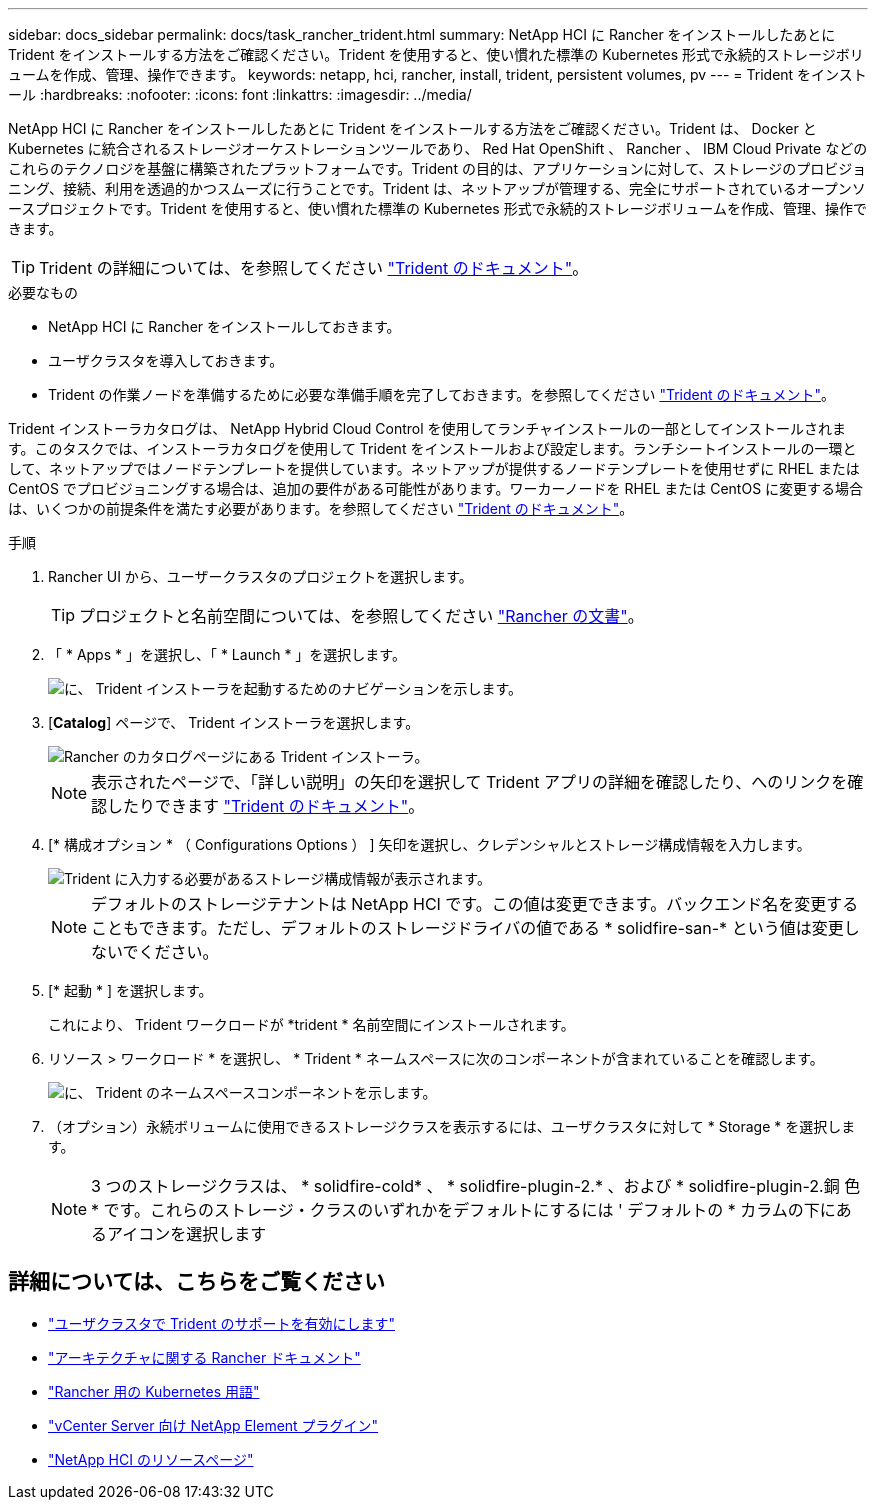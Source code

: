 ---
sidebar: docs_sidebar 
permalink: docs/task_rancher_trident.html 
summary: NetApp HCI に Rancher をインストールしたあとに Trident をインストールする方法をご確認ください。Trident を使用すると、使い慣れた標準の Kubernetes 形式で永続的ストレージボリュームを作成、管理、操作できます。 
keywords: netapp, hci, rancher, install, trident, persistent volumes, pv 
---
= Trident をインストール
:hardbreaks:
:nofooter: 
:icons: font
:linkattrs: 
:imagesdir: ../media/


[role="lead"]
NetApp HCI に Rancher をインストールしたあとに Trident をインストールする方法をご確認ください。Trident は、 Docker と Kubernetes に統合されるストレージオーケストレーションツールであり、 Red Hat OpenShift 、 Rancher 、 IBM Cloud Private などのこれらのテクノロジを基盤に構築されたプラットフォームです。Trident の目的は、アプリケーションに対して、ストレージのプロビジョニング、接続、利用を透過的かつスムーズに行うことです。Trident は、ネットアップが管理する、完全にサポートされているオープンソースプロジェクトです。Trident を使用すると、使い慣れた標準の Kubernetes 形式で永続的ストレージボリュームを作成、管理、操作できます。


TIP: Trident の詳細については、を参照してください https://netapp-trident.readthedocs.io/en/stable-v20.10/introduction.html["Trident のドキュメント"^]。

.必要なもの
* NetApp HCI に Rancher をインストールしておきます。
* ユーザクラスタを導入しておきます。
* Trident の作業ノードを準備するために必要な準備手順を完了しておきます。を参照してください https://netapp-trident.readthedocs.io/en/stable-v20.10/kubernetes/operations/tasks/worker.html["Trident のドキュメント"]。


Trident インストーラカタログは、 NetApp Hybrid Cloud Control を使用してランチャインストールの一部としてインストールされます。このタスクでは、インストーラカタログを使用して Trident をインストールおよび設定します。ランチシートインストールの一環として、ネットアップではノードテンプレートを提供しています。ネットアップが提供するノードテンプレートを使用せずに RHEL または CentOS でプロビジョニングする場合は、追加の要件がある可能性があります。ワーカーノードを RHEL または CentOS に変更する場合は、いくつかの前提条件を満たす必要があります。を参照してください https://netapp-trident.readthedocs.io/en/stable-v20.10/kubernetes/operations/tasks/worker.html["Trident のドキュメント"]。

.手順
. Rancher UI から、ユーザークラスタのプロジェクトを選択します。
+

TIP: プロジェクトと名前空間については、を参照してください https://rancher.com/docs/rancher/v2.x/en/cluster-admin/projects-and-namespaces/["Rancher の文書"^]。

. 「 * Apps * 」を選択し、「 * Launch * 」を選択します。
+
image::rancher-install-trident.jpg[に、 Trident インストーラを起動するためのナビゲーションを示します。]

. [*Catalog*] ページで、 Trident インストーラを選択します。
+
image::rancher-trident.jpg[Rancher のカタログページにある Trident インストーラ。]

+

NOTE: 表示されたページで、「詳しい説明」の矢印を選択して Trident アプリの詳細を確認したり、へのリンクを確認したりできます https://netapp-trident.readthedocs.io/en/stable-v20.10/introduction.html["Trident のドキュメント"]。

. [* 構成オプション * （ Configurations Options ） ] 矢印を選択し、クレデンシャルとストレージ構成情報を入力します。
+
image::rancher-trident-config.jpg[Trident に入力する必要があるストレージ構成情報が表示されます。]

+

NOTE: デフォルトのストレージテナントは NetApp HCI です。この値は変更できます。バックエンド名を変更することもできます。ただし、デフォルトのストレージドライバの値である * solidfire-san-* という値は変更しないでください。

. [* 起動 * ] を選択します。
+
これにより、 Trident ワークロードが *trident * 名前空間にインストールされます。

. リソース > ワークロード * を選択し、 * Trident * ネームスペースに次のコンポーネントが含まれていることを確認します。
+
image::rancher-trident-workload.jpg[に、 Trident のネームスペースコンポーネントを示します。]

. （オプション）永続ボリュームに使用できるストレージクラスを表示するには、ユーザクラスタに対して * Storage * を選択します。
+

NOTE: 3 つのストレージクラスは、 * solidfire-cold* 、 * solidfire-plugin-2.* 、および * solidfire-plugin-2.銅 色 * です。これらのストレージ・クラスのいずれかをデフォルトにするには ' デフォルトの * カラムの下にあるアイコンを選択します



[discrete]
== 詳細については、こちらをご覧ください

* link:task_trident_configure_networking.html["ユーザクラスタで Trident のサポートを有効にします"]
* https://rancher.com/docs/rancher/v2.x/en/overview/architecture/["アーキテクチャに関する Rancher ドキュメント"^]
* https://rancher.com/docs/rancher/v2.x/en/overview/concepts/["Rancher 用の Kubernetes 用語"]
* https://docs.netapp.com/us-en/vcp/index.html["vCenter Server 向け NetApp Element プラグイン"^]
* https://www.netapp.com/us/documentation/hci.aspx["NetApp HCI のリソースページ"^]

